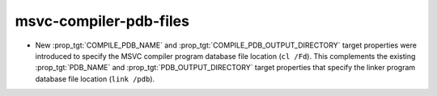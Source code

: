msvc-compiler-pdb-files
-----------------------

* New :prop_tgt:`COMPILE_PDB_NAME` and
  :prop_tgt:`COMPILE_PDB_OUTPUT_DIRECTORY` target properties
  were introduced to specify the MSVC compiler program database
  file location (``cl /Fd``).  This complements the existing
  :prop_tgt:`PDB_NAME` and :prop_tgt:`PDB_OUTPUT_DIRECTORY`
  target properties that specify the linker program database
  file location (``link /pdb``).
